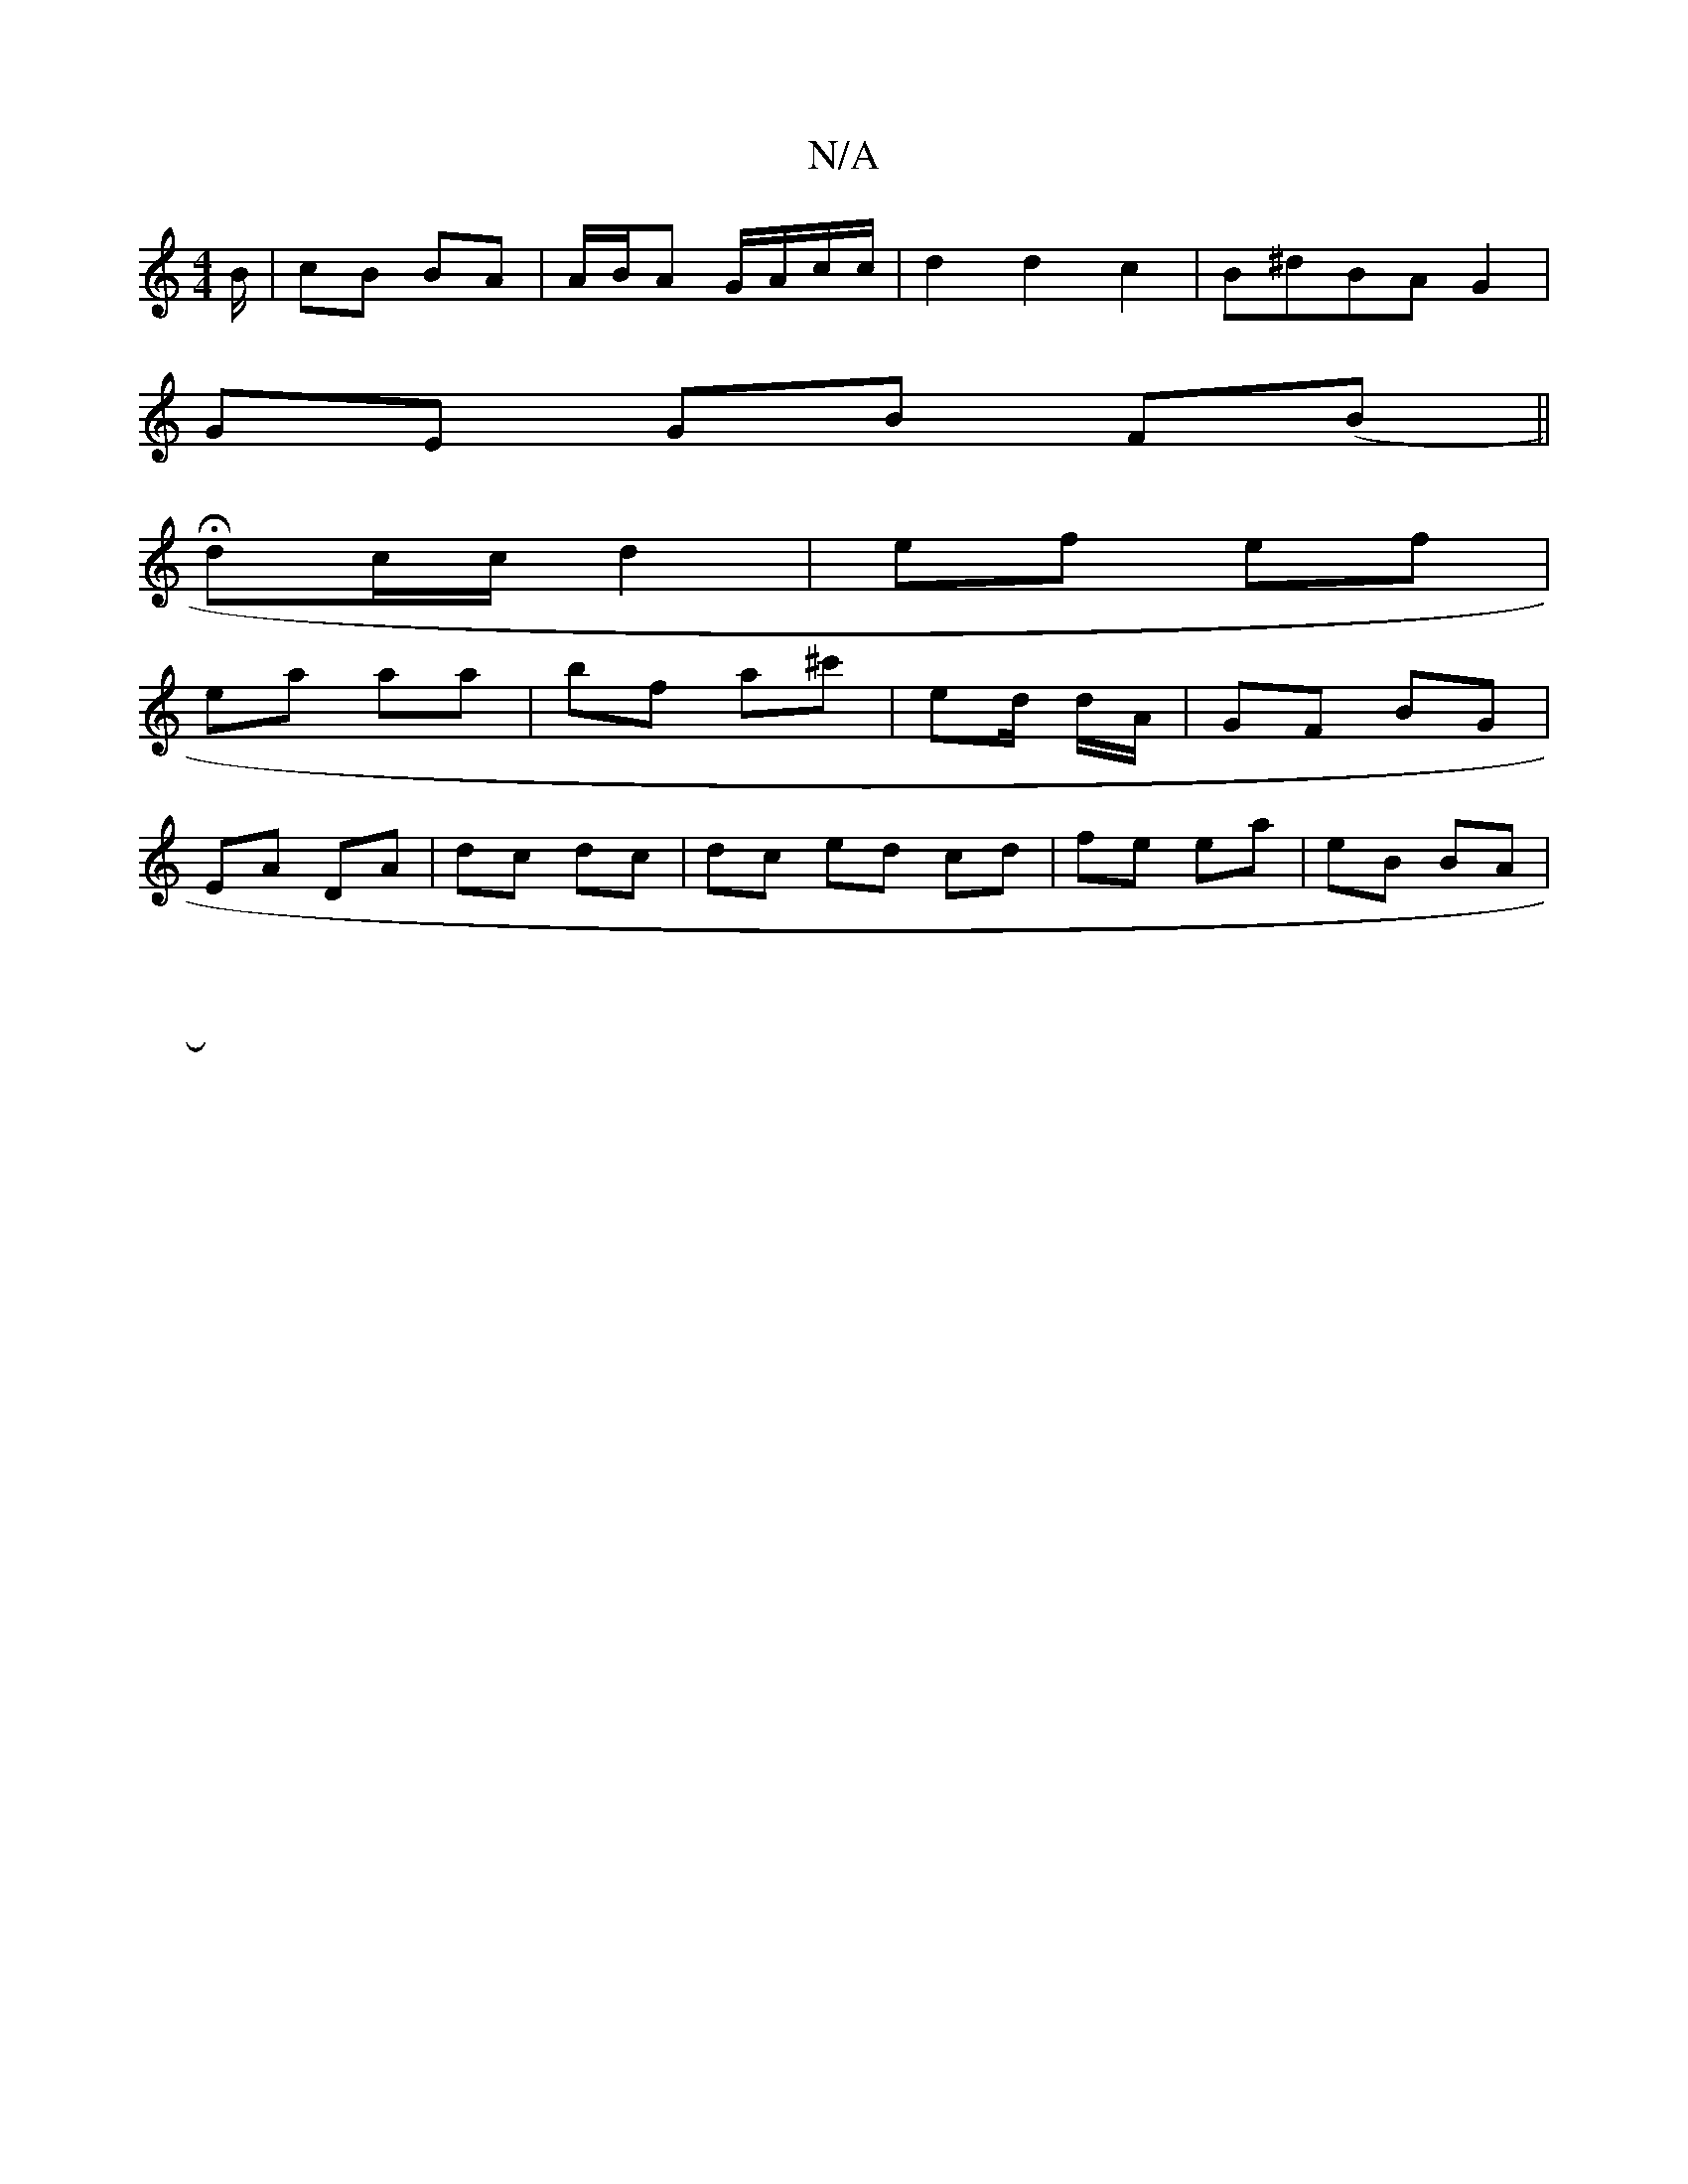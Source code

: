 X:1
T:N/A
M:4/4
R:N/A
K:Cmajor
B/|cB BA|A/B/A G/A/c/c/ | d2 d2 c2|B^dBA G2|
GE GB F(B||
Hdc/c/ d2 | ef ef |
ea aa | bf- a^c' | ed/2 d/A/ | GF BG|
EA DA|dc dc|dc ed cd|fe ea| eB BA |
[16|]

E |: A3 BcB G2 :|
G2 
|:BG|~B2de agag|fdef